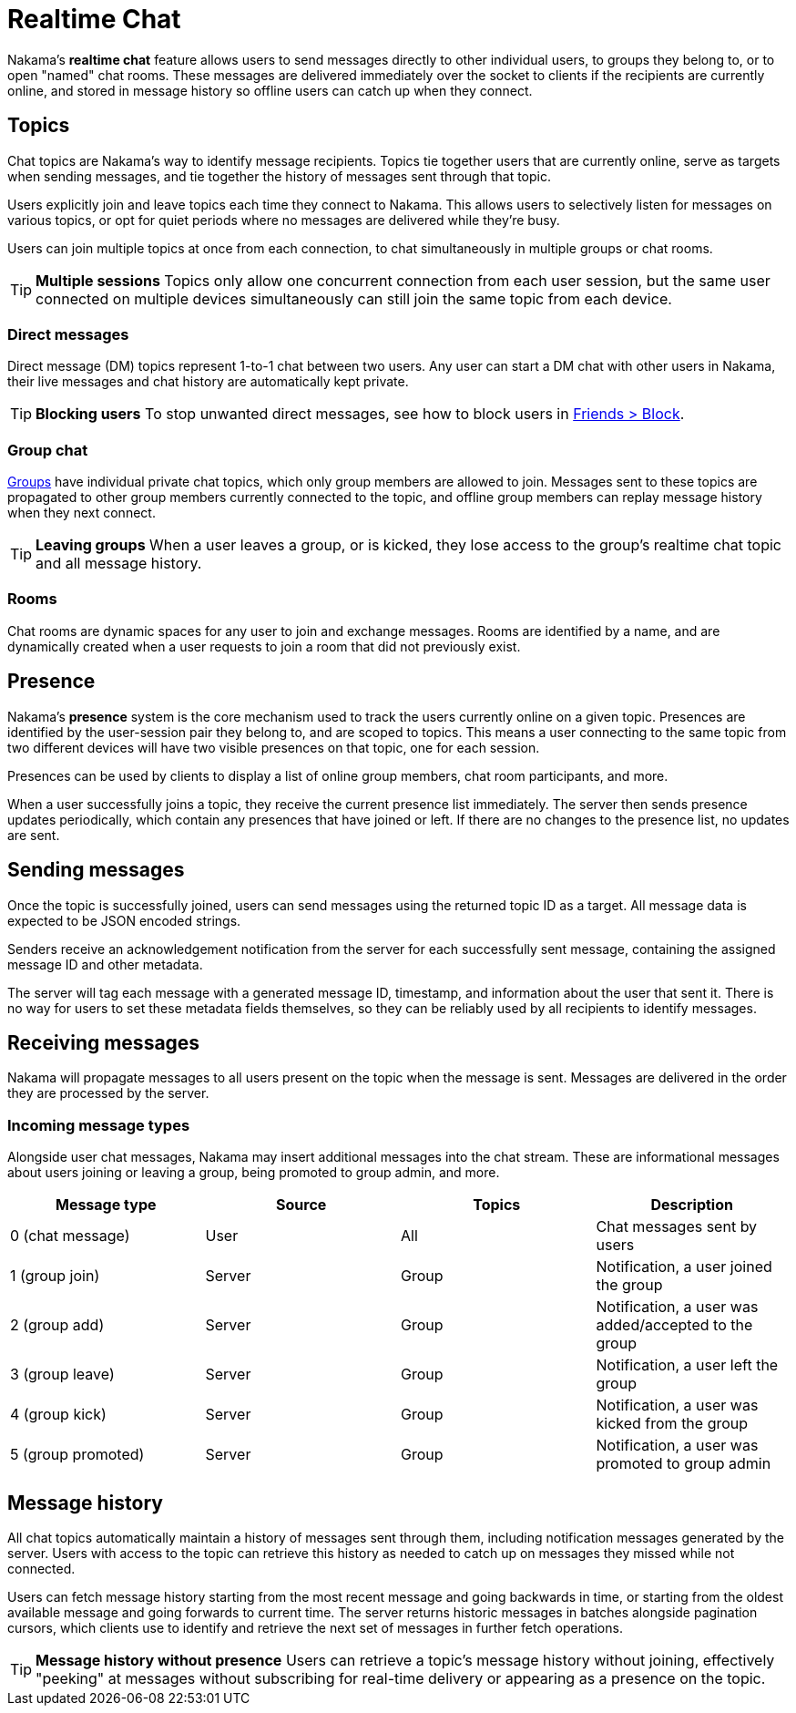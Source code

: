 = Realtime Chat

Nakama's *realtime chat* feature allows users to send messages directly to other individual users, to groups they belong to, or to open "named" chat rooms. These messages are delivered immediately over the socket to clients if the recipients are currently online, and stored in message history so offline users can catch up when they connect.

== Topics

Chat topics are Nakama's way to identify message recipients. Topics tie together users that are currently online, serve as targets when sending messages, and tie together the history of messages sent through that topic.

Users explicitly join and leave topics each time they connect to Nakama. This allows users to selectively listen for messages on various topics, or opt for quiet periods where no messages are delivered while they're busy.

Users can join multiple topics at once from each connection, to chat simultaneously in multiple groups or chat rooms.

TIP: *Multiple sessions*
Topics only allow one concurrent connection from each user session, but the same user connected on multiple devices simultaneously can still join the same topic from each device.

=== Direct messages

Direct message (DM) topics represent 1-to-1 chat between two users. Any user can start a DM chat with other users in Nakama, their live messages and chat history are automatically kept private.

TIP: *Blocking users*
To stop unwanted direct messages, see how to block users in link:../friends.adoc[Friends > Block].

=== Group chat

link:../groups.adoc[Groups] have individual private chat topics, which only group members are allowed to join. Messages sent to these topics are propagated to other group members currently connected to the topic, and offline group members can replay message history when they next connect.

TIP: *Leaving groups*
When a user leaves a group, or is kicked, they lose access to the group's realtime chat topic and all message history.

=== Rooms

Chat rooms are dynamic spaces for any user to join and exchange messages. Rooms are identified by a name, and are dynamically created when a user requests to join a room that did not previously exist.

== Presence

Nakama's *presence* system is the core mechanism used to track the users currently online on a given topic. Presences are identified by the user-session pair they belong to, and are scoped to topics. This means a user connecting to the same topic from two different devices will have two visible presences on that topic, one for each session.

Presences can be used by clients to display a list of online group members, chat room participants, and more.

When a user successfully joins a topic, they receive the current presence list immediately. The server then sends presence updates periodically, which contain any presences that have joined or left. If there are no changes to the presence list, no updates are sent.

== Sending messages

Once the topic is successfully joined, users can send messages using the returned topic ID as a target. All message data is expected to be JSON encoded strings.

Senders receive an acknowledgement notification from the server for each successfully sent message, containing the assigned message ID and other metadata.

The server will tag each message with a generated message ID, timestamp, and information about the user that sent it. There is no way for users to set these metadata fields themselves, so they can be reliably used by all recipients to identify messages.

== Receiving messages

Nakama will propagate messages to all users present on the topic when the message is sent. Messages are delivered in the order they are processed by the server.

=== Incoming message types

Alongside user chat messages, Nakama may insert additional messages into the chat stream. These are informational messages about users joining or leaving a group, being promoted to group admin, and more.

[options="header"]
|========================================================================================
|Message type       |Source |Topics |Description
|0 (chat message)   |User   |All    |Chat messages sent by users
|1 (group join)     |Server |Group  |Notification, a user joined the group
|2 (group add)      |Server |Group  |Notification, a user was added/accepted to the group
|3 (group leave)    |Server |Group  |Notification, a user left the group
|4 (group kick)     |Server |Group  |Notification, a user was kicked from the group
|5 (group promoted) |Server |Group  |Notification, a user was promoted to group admin
|========================================================================================

== Message history

All chat topics automatically maintain a history of messages sent through them, including notification messages generated by the server. Users with access to the topic can retrieve this history as needed to catch up on messages they missed while not connected.

Users can fetch message history starting from the most recent message and going backwards in time, or starting from the oldest available message and going forwards to current time. The server returns historic messages in batches alongside pagination cursors, which clients use to identify and retrieve the next set of messages in further fetch operations.

TIP: *Message history without presence*
Users can retrieve a topic's message history without joining, effectively "peeking" at messages without subscribing for real-time delivery or appearing as a presence on the topic.
